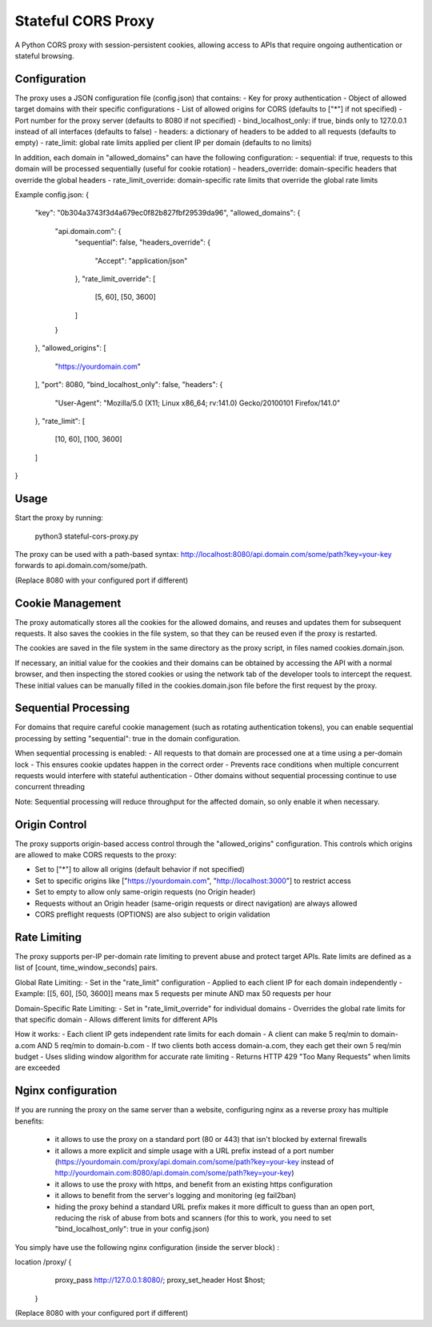 ===================
Stateful CORS Proxy
===================

A Python CORS proxy with session-persistent cookies, allowing access to APIs that require
ongoing authentication or stateful browsing.

Configuration
=============

The proxy uses a JSON configuration file (config.json) that contains:
- Key for proxy authentication
- Object of allowed target domains with their specific configurations
- List of allowed origins for CORS (defaults to ["*"] if not specified)
- Port number for the proxy server (defaults to 8080 if not specified)
- bind_localhost_only: if true, binds only to 127.0.0.1 instead of all interfaces (defaults to false)
- headers: a dictionary of headers to be added to all requests (defaults to empty)
- rate_limit: global rate limits applied per client IP per domain (defaults to no limits)

In addition, each domain in "allowed_domains" can have the following configuration:
- sequential: if true, requests to this domain will be processed sequentially (useful for cookie rotation)
- headers_override: domain-specific headers that override the global headers
- rate_limit_override: domain-specific rate limits that override the global rate limits

Example config.json:
{
  "key": "0b304a3743f3d4a679ec0f82b827fbf29539da96",
  "allowed_domains": {
    "api.domain.com": {
      "sequential": false,
      "headers_override": {
        "Accept": "application/json"
      },
      "rate_limit_override": [
        [5, 60],
        [50, 3600]
      ]
    }
  },
  "allowed_origins": [
    "https://yourdomain.com"
  ],
  "port": 8080,
  "bind_localhost_only": false,
  "headers": {
    "User-Agent": "Mozilla/5.0 (X11; Linux x86_64; rv:141.0) Gecko/20100101 Firefox/141.0"
  },
  "rate_limit": [
    [10, 60],
    [100, 3600]
  ]
}

Usage
=====

Start the proxy by running:

    python3 stateful-cors-proxy.py

The proxy can be used with a path-based syntax:
http://localhost:8080/api.domain.com/some/path?key=your-key
forwards to api.domain.com/some/path.

(Replace 8080 with your configured port if different)

Cookie Management
=================

The proxy automatically stores all the cookies for the allowed domains,
and reuses and updates them for subsequent requests. It also saves the cookies in the file system,
so that they can be reused even if the proxy is restarted.

The cookies are saved in the file system in the same directory as the proxy script,
in files named cookies.domain.json.

If necessary, an initial value for the cookies and their domains can be obtained by accessing the API with a normal browser,
and then inspecting the stored cookies or using the network tab of the developer tools to intercept the request.
These initial values can be manually filled in the cookies.domain.json file before the first request by the proxy.

Sequential Processing
====================

For domains that require careful cookie management (such as rotating authentication tokens), 
you can enable sequential processing by setting "sequential": true in the domain configuration.

When sequential processing is enabled:
- All requests to that domain are processed one at a time using a per-domain lock
- This ensures cookie updates happen in the correct order 
- Prevents race conditions when multiple concurrent requests would interfere with stateful authentication
- Other domains without sequential processing continue to use concurrent threading

Note: Sequential processing will reduce throughput for the affected domain, so only enable it when necessary.

Origin Control
==============

The proxy supports origin-based access control through the "allowed_origins" configuration.
This controls which origins are allowed to make CORS requests to the proxy:

- Set to ["*"] to allow all origins (default behavior if not specified)
- Set to specific origins like ["https://yourdomain.com", "http://localhost:3000"] to restrict access
- Set to empty to allow only same-origin requests (no Origin header)
- Requests without an Origin header (same-origin requests or direct navigation) are always allowed
- CORS preflight requests (OPTIONS) are also subject to origin validation

Rate Limiting
=============

The proxy supports per-IP per-domain rate limiting to prevent abuse and protect target APIs.
Rate limits are defined as a list of [count, time_window_seconds] pairs.

Global Rate Limiting:
- Set in the "rate_limit" configuration
- Applied to each client IP for each domain independently
- Example: [[5, 60], [50, 3600]] means max 5 requests per minute AND max 50 requests per hour

Domain-Specific Rate Limiting:
- Set in "rate_limit_override" for individual domains
- Overrides the global rate limits for that specific domain
- Allows different limits for different APIs

How it works:
- Each client IP gets independent rate limits for each domain
- A client can make 5 req/min to domain-a.com AND 5 req/min to domain-b.com
- If two clients both access domain-a.com, they each get their own 5 req/min budget
- Uses sliding window algorithm for accurate rate limiting
- Returns HTTP 429 "Too Many Requests" when limits are exceeded

Nginx configuration
===================

If you are running the proxy on the same server than a website, configuring nginx as a reverse proxy has
multiple benefits:

  * it allows to use the proxy on a standard port (80 or 443) that isn't blocked by external firewalls
  * it allows a more explicit and simple usage with a URL prefix instead of a port number
    (https://yourdomain.com/proxy/api.domain.com/some/path?key=your-key instead of http://yourdomain.com:8080/api.domain.com/some/path?key=your-key)
  * it allows to use the proxy with https, and benefit from an existing https configuration
  * it allows to benefit from the server's logging and monitoring (eg fail2ban)
  * hiding the proxy behind a standard URL prefix makes it more difficult to guess than an open port,
    reducing the risk of abuse from bots and scanners (for this to work, you need to set "bind_localhost_only": true in your config.json)

You simply have use the following nginx configuration (inside the server block) :

location /proxy/ {
        proxy_pass http://127.0.0.1:8080/;
        proxy_set_header Host $host;
    }

(Replace 8080 with your configured port if different)

